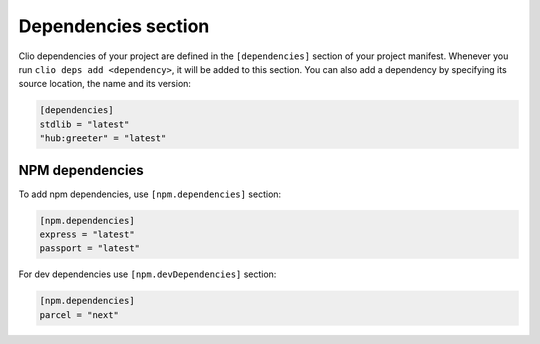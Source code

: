 Dependencies section
====================

Clio dependencies of your project are defined in the ``[dependencies]``
section of your project manifest. Whenever you run
``clio deps add <dependency>``, it will be added to this section. You
can also add a dependency by specifying its source location, the name
and its version:

.. code-block:: toml

   [dependencies]
   stdlib = "latest"
   "hub:greeter" = "latest"

NPM dependencies
----------------

To add npm dependencies, use ``[npm.dependencies]`` section:

.. code-block:: toml

   [npm.dependencies]
   express = "latest"
   passport = "latest"

For dev dependencies use ``[npm.devDependencies]`` section:

.. code-block:: toml

   [npm.dependencies]
   parcel = "next"

